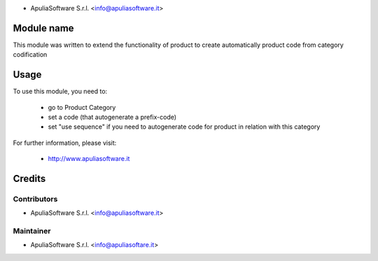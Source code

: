 .. image:: http://apuliasoftware.it/website/image?field=datas&model=ir.attachment&id=16
   :alt: Apulia Software Srl
   :target: http://www.apuliasoftware.it

* ApuliaSoftware S.r.l. <info@apuliasoftware.it>

.. image:: https://img.shields.io/badge/licence-AGPL--3-blue.svg
    :alt: License

Module name
===========

This module was written to extend the functionality of product to create automatically product code from category codification

Usage
=====

To use this module, you need to:

 * go to Product Category
 * set a code (that autogenerate a prefix-code)
 * set "use sequence" if you need to autogenerate code for product in relation with this category

For further information, please visit:

 * http://www.apuliasoftware.it

Credits
=======

Contributors
------------

* ApuliaSoftware S.r.l. <info@apuliasoftware.it>

Maintainer
----------

.. image:: http://apuliasoftware.it/website/image?field=datas&model=ir.attachment&id=16
   :alt: Apulia Software Srl
   :target: http://www.apuliasoftware.it

* ApuliaSoftware S.r.l. <info@apuliasoftare.it>